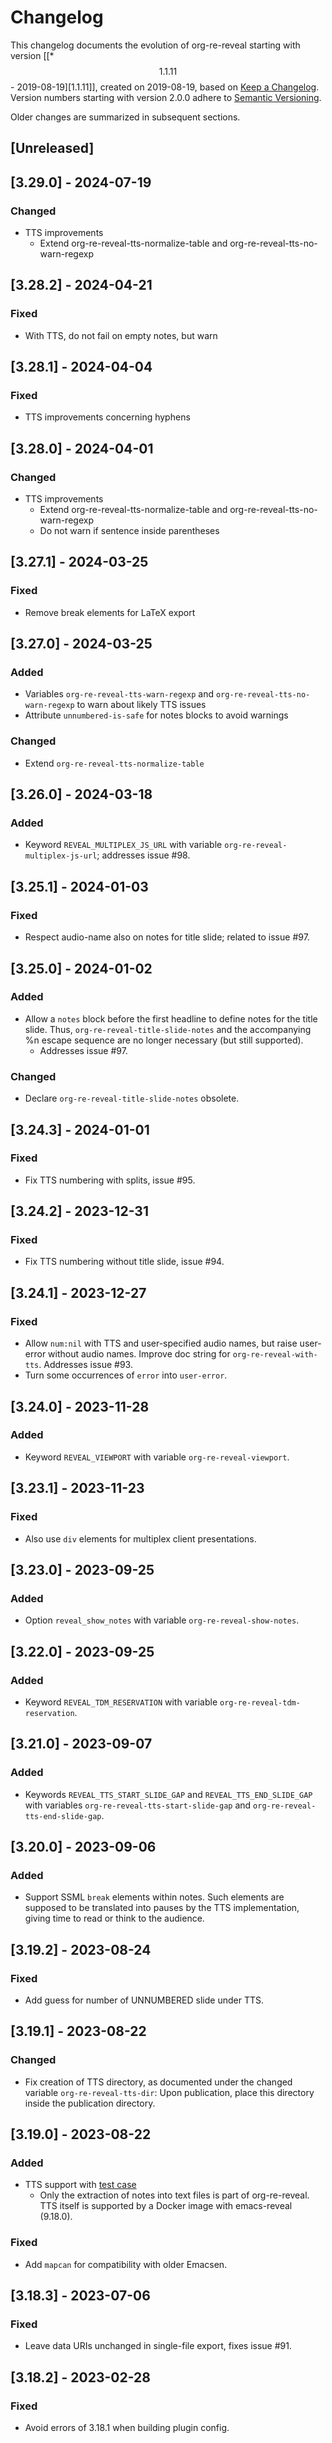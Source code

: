 # Local IspellDict: en
# SPDX-License-Identifier: GPL-3.0-or-later
# SPDX-FileCopyrightText: 2019-2024 Jens Lechtenbörger

* Changelog
This changelog documents the evolution of org-re-reveal starting with
version [[*\[1.1.11\] - 2019-08-19][1.1.11]], created on 2019-08-19,
based on [[https://keepachangelog.com/en/1.0.0/][Keep a Changelog]].
Version numbers starting with version 2.0.0 adhere to
[[https://semver.org/spec/v2.0.0.html][Semantic Versioning]].

Older changes are summarized in subsequent sections.

** [Unreleased]
** [3.29.0] - 2024-07-19
*** Changed
    - TTS improvements
      - Extend org-re-reveal-tts-normalize-table and
        org-re-reveal-tts-no-warn-regexp

** [3.28.2] - 2024-04-21
*** Fixed
    - With TTS, do not fail on empty notes, but warn

** [3.28.1] - 2024-04-04
*** Fixed
    - TTS improvements concerning hyphens

** [3.28.0] - 2024-04-01
*** Changed
    - TTS improvements
      - Extend org-re-reveal-tts-normalize-table and
        org-re-reveal-tts-no-warn-regexp
      - Do not warn if sentence inside parentheses

** [3.27.1] - 2024-03-25
*** Fixed
    - Remove break elements for LaTeX export

** [3.27.0] - 2024-03-25
*** Added
    - Variables ~org-re-reveal-tts-warn-regexp~ and
      ~org-re-reveal-tts-no-warn-regexp~ to warn about likely
      TTS issues
    - Attribute ~unnumbered-is-safe~ for notes blocks to avoid warnings
*** Changed
    - Extend ~org-re-reveal-tts-normalize-table~

** [3.26.0] - 2024-03-18
*** Added
    - Keyword ~REVEAL_MULTIPLEX_JS_URL~ with variable
      ~org-re-reveal-multiplex-js-url~; addresses issue #98.

** [3.25.1] - 2024-01-03
*** Fixed
    - Respect audio-name also on notes for title slide; related to
      issue #97.

** [3.25.0] - 2024-01-02
*** Added
    - Allow a ~notes~ block before the first headline to define notes
      for the title slide.  Thus, ~org-re-reveal-title-slide-notes~
      and the accompanying %n escape sequence are no longer necessary
      (but still supported).
      - Addresses issue #97.
*** Changed
    - Declare ~org-re-reveal-title-slide-notes~ obsolete.

** [3.24.3] - 2024-01-01
*** Fixed
    - Fix TTS numbering with splits, issue #95.

** [3.24.2] - 2023-12-31
*** Fixed
    - Fix TTS numbering without title slide, issue #94.

** [3.24.1] - 2023-12-27
*** Fixed
    - Allow ~num:nil~ with TTS and user-specified audio names, but
      raise user-error without audio names.  Improve doc string for
      ~org-re-reveal-with-tts~.  Addresses issue #93.
    - Turn some occurrences of ~error~ into ~user-error~.

** [3.24.0] - 2023-11-28
*** Added
    - Keyword ~REVEAL_VIEWPORT~ with variable ~org-re-reveal-viewport~.

** [3.23.1] - 2023-11-23
*** Fixed
    - Also use ~div~ elements for multiplex client presentations.

** [3.23.0] - 2023-09-25
*** Added
    - Option ~reveal_show_notes~ with variable ~org-re-reveal-show-notes~.

** [3.22.0] - 2023-09-25
*** Added
    - Keyword ~REVEAL_TDM_RESERVATION~ with variable
      ~org-re-reveal-tdm-reservation~.

** [3.21.0] - 2023-09-07
*** Added
    - Keywords ~REVEAL_TTS_START_SLIDE_GAP~ and
      ~REVEAL_TTS_END_SLIDE_GAP~ with variables
      ~org-re-reveal-tts-start-slide-gap~ and
      ~org-re-reveal-tts-end-slide-gap~.

** [3.20.0] - 2023-09-06
*** Added
    - Support SSML ~break~ elements within notes.  Such elements are
      supposed to be translated into pauses by the TTS implementation,
      giving time to read or think to the audience.

** [3.19.2] - 2023-08-24
*** Fixed
    - Add guess for number of UNNUMBERED slide under TTS.

** [3.19.1] - 2023-08-22
*** Changed
    - Fix creation of TTS directory, as documented under the changed
      variable ~org-re-reveal-tts-dir~: Upon publication, place this
      directory inside the publication directory.

** [3.19.0] - 2023-08-22
*** Added
    - TTS support with [[file:test-cases/test-notes-for-tts.org][test case]]
      - Only the extraction of notes into text files is part of
        org-re-reveal.  TTS itself is supported by a Docker image with
        emacs-reveal (9.18.0).
*** Fixed
    - Add ~mapcan~ for compatibility with older Emacsen.

** [3.18.3] - 2023-07-06
*** Fixed
    - Leave data URIs unchanged in single-file export, fixes issue #91.

** [3.18.2] - 2023-02-28
*** Fixed
    - Avoid errors of 3.18.1 when building plugin config.

** [3.18.1] - 2023-02-28
*** Fixed
    - Avoid ~insert-file-contents-literally~ to close issue #90.
    - No change in functionality
    - *Internal* function ~org-re-reveal--read-file~ (which uses
      ~insert-file-contents-literally~) is now obsolete.

** [3.18.0] - 2023-02-28
*** Added
    - Variable ~org-re-reveal-slide-grid-div~.  Addresses issue#69.

** [3.17.0] - 2022-12-28
*** Added
    - Generalize ~REVEAL_ADD_PLUGIN~ (and ~org-re-reveal-plugin-config~)
      from triples to lists, where final components are CSS resources

** [3.16.1] - 2022-10-07
*** Fixed
    - Also test whether ~math~ plugin added with ~REVEAL_ADD_PLUGIN~.
      Related to issue emacs-reveal#34.

** [3.16.0] - 2022-10-05
*** Changed
    - Do not generate MathJax ~script~ element if
      ~org-re-reveal-mathjax-url~ is the empty string.
*** Fixed
    - Do not generate MathJax ~script~ element if the ~math~ plugin
      is used.  Addresses issue emacs-reveal#34.

** [3.15.0] - 2022-08-08
*** Added
    - Refactor handling of slide attributes for TOC and title slide.
      Allow background (and other attributes) on TOC slide as well.
      Use new function ~org-re-reveal--slide-common-attrs~ and respect
      property inheritance for background attributes.
      Addresses issue #87.

** [3.14.1] - 2022-06-22
*** Fixed
    - MR !35 includes a workaround for the data URI issue of reveal.js:
      https://github.com/hakimel/reveal.js/issues/3213
      Addresses issue #82 (again).

** [3.14.0] - 2022-05-20
*** Added
    - Keyword ~REVEAL_TITLE_SLIDE_EXTRA_ATTR~
*** Fixed
    - Embed background images as data URIs with single-file export.
      Addresses issue #82.

** [3.13.0] - 2022-04-02
*** Added
    - Variable ~org-re-reveal-mobile-app~ with option
      ~reveal_mobile_app~

** [3.12.5] - 2022-03-15
*** Fixed
    - Do not place slide footer inside slide container, see re-opened
      issue #69

** [3.12.4] - 2021-10-25
*** Fixed
    - For single file export, test whether link is an inline image;
      fixes issue #78

** [3.12.3] - 2021-10-21
*** Fixed
    - Remove file URI prefixes for builtin plugins, addresses issue #74

** [3.12.2] - 2021-10-20
*** Fixed
    - Make version guessing more reliable, addresses issue #75

** [3.12.1] - 2021-10-08
*** Fixed
    - Embed built-in plugins with reveal.js 4.x, addresses issue #73

** [3.12.0] - 2021-10-05
*** Changed
    - Extend ~org-re-reveal-toc-slide-title~ and its handling to
      enable default translation by Org mode if user does not
      explicitly specify a value.

** [3.11.0] - 2021-10-04
*** Added
    - Keyword ~REVEAL_SLIDE_CONTAINER~ with variable
      ~org-re-reveal-slide-container~, addresses issue #69

** [3.10.0] - 2021-08-11
*** Added
    - Option ~reveal_embed_local_resources~  with variable
      ~org-re-reveal-embed-local-resources~, addresses issue #66

** [3.9.0] - 2021-05-07
*** Added
    - Keyword ~REVEAL_POSTSCRIPT~  with variable
      ~org-re-reveal-postscript~, addresses issue #65

** [3.8.1] - 2021-04-05
*** Fixed
    - Replace some nil options with t to allow new values, e.g, for
      ~org-re-reveal-extra-scripts~

** [3.8.0] - 2021-04-05
*** Added
    - Support ~totalTime~ option of reveal.js with
      ~org-re-reveal-totaltime~ and ~REVEAL_TOTALTIME~.
    - Point users to customization by aborting in case of remote
      reveal.js location in combination with version guessing.
*** Fixed
    - Allow numbers in ~org-re-reveal--if-format~.

** [3.7.0] - 2021-01-18
*** Added
    - Allow to specify full paths for custom themes with
      ~REVEAL_THEME~ and ~org-re-reveal-theme~, with test case.  See
      MR !32.

** [3.6.0] - 2021-01-11
*** Added
    - File specifications for plugins can now be remote URLs in
      ~org-re-reveal-plugin-config~ and in ~REVEAL_ADD_PLUGIN~

** [3.5.0] - 2020-12-31
*** Added
    - Define footers per slide with property ~REVEAL_SLIDE_FOOTER~
*** Fixed
    - Issue #41

** [3.4.3] - 2020-11-14
*** Fixed
    - Issue #55

** [3.4.2] - 2020-10-18
*** Fixed
    - Revert to version 3.4.0.  Defer only worked locally, not remotely.

** [3.4.1] - 2020-10-18
*** Fixed
    - Add ~defer~ attribute in ~org-re-reveal--klipsify-script~ to
      enable klipse only after page has been loaded

** [3.4.0] - 2020-10-14
*** Added
    - Keyword ~REVEAL_ADD_PLUGIN~ to activate external plugins

** [3.3.0] - 2020-10-01
*** Added
    - Variable ~org-re-reveal-title-slide-notes~ to support speaker
      notes on title slide
    - Variable ~org-re-reveal-notes-format-string~ to make previously
      hard-coded string customizable

** [3.2.2] - 2020-09-22
*** Fixed
    - Also set ~org-html-container-element~ to "div" upon publication
      in ~org-re-reveal-publish-to-reveal~
      (and not only upon export in ~org-re-reveal-export-to-html~)

** [3.2.1] - 2020-09-19
*** Fixed
    - Allow fragment indices and HTML attributes on quote blocks, see
      [[https://gitlab.com/oer/org-re-reveal/-/merge_requests/30][MR !30]]
    - Allow classes added via ~:attr_html~ and the classes for
      fragements defined with ~:attr_reveal~ to be merged correctly.
      Previously classes for elements added via ~:attr_html~ were added
      to a separate html class-attribute, which isn’t supported.
      See [[https://gitlab.com/oer/org-re-reveal/-/merge_requests/31][MR !31]]
    - Apply new handling of fragments also for source code blocks, closes
      [[https://gitlab.com/oer/org-re-reveal/-/issues/51][issue #51]]

** [3.2.0] - 2020-09-01
*** Added
    - Customizable variable ~org-re-reveal-multiplex-client-ext~

** [3.1.1] - 2020-08-23
*** Fixed
    - Point to Readme as documentation

** [3.1.0] - 2020-08-13
*** Added
    - Customizable variable ~org-re-reveal-export-notes-to-pdf~ with
      keyword ~REVEAL_EXPORT_NOTES_TO_PDF~ for export of speaker
      notes to PDF

** [3.0.5] - 2020-08-13
*** Fixed
    - Customization of org-re-reveal-title-slide and
      org-re-reveal-highlight-css works now

** [3.0.4] - 2020-07-24
*** Fixed
    - Allow empty strings in list keywords

** [3.0.3] - 2020-07-23
*** Fixed
    - Turn ~org-re-reveal-root~ from choice to string, remove outdated
      online CDN location

** [3.0.2] - 2020-07-05
*** Fixed
    - Rename internal function (duplicate definition)

** [3.0.1] - 2020-07-01
*** Fixed
    - Do not combine direction classes for link and its parent

** [3.0.0] - 2020-06-27
*** Added
    - Support for reveal.js 4.x
    - Customizable variable ~org-re-reveal-revealjs-version~ with
      keyword ~REVEAL_VERSION~ for compatibility with reveal.js 4.x
*** Changed
    - ~org-re-reveal-highlight-css~ allows to select among symbols
*** Removed
    - ~org-re-reveal-extra-js~
    - ~org-re-reveal-script-files~
      (use ~org-re-reveal-revealjs-version~ instead)

** [2.12.2] - 2020-05-12
*** Fixed
    - Generate head preamble before MathJax script tags, allowing
      configuration of MathJax in preamble.  Addresses issue #42.

** [2.12.1] - 2020-02-06
*** Fixed
    - Better error messages to notify users of mis-configurations
      - Attempted single file export with remote reveal.js location
      - Use of head.min.js when it is not available

** [2.12.0] - 2019-10-20
*** Added
    - Optional parameter backend in ~org-re-reveal-publish-to-reveal~
      and ~org-re-reveal-publish-to-reveal-client~.
    - Variable ~org-re-reveal-client-multiplex-filter~ allows to
      suppress publication of multiplex client files based on filename.

** [2.11.2] - 2019-10-15
*** Fixed
    - In ~org-re-reveal--add-class~ add class only to first headline.

** [2.11.1] - 2019-10-12
*** Fixed
    - Add missing expect files for CI pipeline.

** [2.11.0] - 2019-10-12
*** Added
    - Keyword REVEAL_TOC to insert table of contents at position of
      choice.
*** Changed
    - Keyword TOC recommends to switch to new keyword.

** [2.10.0] - 2019-10-11
*** Changed
    - Variable ~org-re-reveal-extra-scripts~ can now also contain
      entire script elements.

** [2.9.0] - 2019-10-10
*** Added
    - Variable ~org-re-reveal-extra-scripts~ with keyword
      ~REVEAL_EXTRA_SCRIPTS~, keyword ~REVEAL_SCRIPT_FILES~
*** Changed
    - Make ~org-re-reveal-extra-js~ obsolete (in favor of
      ~org-re-reveal-extra-scripts~).

** [2.8.1] - 2019-10-10
*** Fixed
    - Change default for ~org-re-reveal-theme~ to ~black~
      - Previous default, ~moon~, loads remote fonts
        - Not privacy friendly
        - Not available offline

** [2.8.0] - 2019-10-05
*** Added
    - Keyword ~REVEAL_HIGHLIGHT_URL~ and variable ~org-re-reveal-highlight-url~
      (workaround for issue #27)
*** Fixed
    - Copy and paste error related to audio on fragmented lists in
      ~org-re-reveal-append-frag~

** [2.7.0] - 2019-09-29
*** Added
    - Keyword ~REVEAL_KLIPSE_SETUP~ for variable ~org-re-reveal-klipse-setup~

** [2.6.1] - 2019-09-28
*** Fixed
    - Fixed configuration if keywords are not present

** [2.6.0] - 2019-09-28
*** Added
    - Keywords ~REVEAL_KLIPSE_JS_URL~ and ~REVEAL_KLIPSE_CSS_URL~ for
      variables ~org-re-reveal-klipse-js~ and
      ~org-re-reveal-klipse-css~

** [2.5.1] - 2019-09-14
*** Fixed
    - Treat empty configuration strings as absent
      - E.g., do not produce invalid HTML if REVEAL_EXTRA_OPTIONS is
        the empty string (which it should not be in the first place)

** [2.5.0] - 2019-09-12
*** Added
    - New keywords and escape sequences to show QR code and URL on
      title slide; documented at
      [[file:org-re-reveal.el::(defcustom%20org-re-reveal-title-slide]]

** [2.4.1] - 2019-09-12
*** Fixed
    - Do not generate empty CSS file names
    - Do not include CSS files multiple times

** [2.4.0] - 2019-09-07
*** Added
    - Optional argument ~backend~ in
      [[file:org-re-reveal.el::(defun%20org-re-reveal-export-to-html][org-re-reveal-export-to-html]]
      for exports with derived backends

** [2.3.0] - 2019-09-04
*** Added
    - Variable [[file:org-re-reveal.el::(defcustom%20org-re-reveal-subtree-with-title-slide][org-re-reveal-subtree-with-title-slide]]
      with option ~reveal_subtree_with_title_slide~ to include title
      slides upon subtree exports

** [2.2.0] - 2019-09-04
*** Added
    - A subheading for a slide can be created with the new property
      ~NOSLIDE~ on the subheading, see file:test-cases/test-noslide.org

** [2.1.0] - 2019-08-23
*** Added
    - Job ~pages~ in file:.gitlab-ci.yml
      to publish Readme and test cases as reveal.js presentations
      at https://oer.gitlab.io/org-re-reveal/
      - File file:test-cases/publish.el
      - File file:index.org
    - Function [[file:org-re-reveal.el::(defun%20org-re-reveal-publish-to-reveal-client][org-re-reveal-publish-to-reveal-client]]
    - Test file:test-cases/test-multiplex.org
*** Changed
    - Set [[file:org-re-reveal.el::(defcustom%20org-re-reveal-multiplex-url][org-re-reveal-multiplex-url]]
      and [[file:org-re-reveal.el::(defcustom%20org-re-reveal-multiplex-socketio-url][org-re-reveal-multiplex-socketio-url]]
      to working default values
    - Switch to Docker image ~emacs-reveal~ in file:./.gitlab-ci.yml
*** Fixed
    - Replace ~caddr~ (and ~cadr~) with ~nth~; ~caddr~ is provided by
      ~cl~, which was only implicitly required by ~htmlize~

** [2.0.1] - 2019-08-21
*** Fixed
    - Adjust
      [[file:org-re-reveal.el::(defcustom%20org-re-reveal-klipse-extra-css%20"<style>][org-re-reveal-klipse-extra-css]]
      for compatibility with oer-reveal CSS settings

** [2.0.0] - 2019-08-21
   - In view of Semantic Versioning, version 1.1.11 should have been
     called 2.0.0.  The only difference between the two versions is
     the changed version string “2.0.0” in the
     [[file:org-re-reveal.el::;;%20Version:][header section of org-re-reveal.el]].
** [1.1.11] - 2019-08-19
   - Rewrite klipse support for SQL support, addressing [[https://gitlab.com/oer/org-re-reveal/issues/23][issue #23]]
     - Instead of iframes, ordinary HTML elements are used now
       - Now, state can be shared between slides, e.g., for SQL
       - Now, scaling must be disabled for reveal.js with klipse
         functionality
*** Added
    - Examples in file:Readme.org and file:test-cases/test-klipsify.org
      for new klipse support
    - New option [[file:org-re-reveal.el::(:reveal-klipsify-src][reveal_klipsify_src]]
    - New keywords with variables
      - [[file:org-re-reveal.el::(:reveal-codemirror-config%20][REVEAL_CODEMIRROR_CONFIG]]
        with [[file:org-re-reveal.el::(defcustom%20org-re-reveal-klipse-codemirror%20nil][org-re-reveal-klipse-codemirror]]
      - [[file:org-re-reveal.el::(:reveal-klipse-extra-config%20][REVEAL_KLIPSE_EXTRA_CONFIG]]
        with [[file:org-re-reveal.el::(defcustom%20org-re-reveal-klipse-extra-config%20nil][org-re-reveal-klipse-extra-config]]
    - New variables
      - [[file:org-re-reveal.el::(defcustom%20org-re-reveal-no-htmlize-src%20nil][org-re-reveal-no-htmlize-src]]
        for new third option for syntax highlighting with activation
        per source code block
      - [[file:org-re-reveal.el::(defcustom%20org-re-reveal-klipse-extra-css%20][org-re-reveal-klipse-extra-css]]
        for compatibility between reveal.js and klipse
*** Changed
    - Variable [[file:org-re-reveal.el::(defcustom%20org-re-reveal-plugins][org-re-reveal-plugins]]
      with new default value, the customization interface marks
      removed plugins as such
    - Variable [[file:org-re-reveal.el::(defcustom%20org-re-reveal-klipse-js][org-re-reveal-klipse-js]]
      points to non-minified version in view of
      https://github.com/viebel/klipse/issues/334
    - Variable [[file:org-re-reveal.el::(defcustom%20org-re-reveal-klipse-setup][org-re-reveal-klipse-setup]]
      is now a list of triples
*** Removed
    - Variables ~org-re-reveal-klipse-height~ and
      ~org-re-reveal-klipse-width~ removed; width and height of code
      blocks are no longer configurable per code block


* Documentation of user-facing changes of versions 1.0.0 (2019-02-13) until 2.0.0 (2019-08-21)
- Version 1.0.0
  - Improved documentation
  - New export key binding (~C-c C-e v v~), customizable via
    ~org-re-reveal-keys~
- Version 1.0.1
  - Fix and document changes for speaker notes template with
    Org version 9.2 and later
    - That version needs ~org-tempo~, templates are lower-case
- Version 1.0.2
  - Allow to enable Klipse per source code block with configurable
    width and height
- Version 1.0.3
  - New customizable variable ~org-re-reveal-body-attrs~
- Version 1.0.4
  - Update of MathJax URL
- Version 1.1.0
  - Improved customization interfaces for slide transitions, CSS
    themes, and reveal.js URL
  - Bugs related to multiplexing, highlight.js, and slide splitting
    fixed
- Version 1.1.1
  - New customizable option ~org-re-reveal-generate-custom-ids~ for
    (more) stable slide URLs
- Version 1.1.2
  - New choice ~draft~ for ~org-re-reveal-generate-custom-ids~,
    which can now also be set as option ~reveal_generate_ids~
- Version 1.1.3
  - ~org-re-reveal-generate-custom-ids~ reverted to Boolean;
    option ~draft~ not necessary any longer
  - Slide splitting fixed; background options remain in
    effect for parts
- Version 1.1.4
  - Move list of user-facing changes from Readme.org to new file CHANGELOG
  - Let-bind variable ~org-html-container-element~ to its expected
    default value "div" upon export (enables different default value
    elsewhere, see issue #13)
  - Also allow string values (percentages) for ~org-re-reveal-width~
    and ~org-re-reveal-height~, suggested in issue #13
- Version 1.1.5
  - Support for option hashOneBasedIndex of reveal.js, MR !22
  - Do not create title slide for empty string, fix documentation for
    avoidance of title slide in Readme.org, addresses issue #17
- Version 1.1.6
  - Fix issue #22
- Version 1.1.7
  - New customizable variable ~org-re-reveal-extra-attr~, MR !24
    - Add extra attributes for all slides
- Version 1.1.8
  - New customizable variable ~org-re-reveal-extra-options~
    - Address issue #16
- Version 1.1.9
  - New customizable variable ~org-re-reveal-klipse-setup~
    - Address issue #23
- Version 1.1.10
  - Remove SQL from ~org-re-reveal-klipse-setup~

* Initial differences of fork org-reveal from upstream (until Feb 2019)
In roughly chronological order
- (Next to code changes for lexical binding and to avoid warnings by
  checkdoc, package lint, byte compiler)
- Variables org-re-reveal-title-slide and
  org-re-reveal-external-plugins can be filenames (to maintain
  non-trivial code separately)
- Allow to add data-state to title and TOC slide, class to TOC slide
- Allow audio to be played with fragments (with audio-slideshow plugin)
- Allow custom title and location for TOC (new options
  reveal-toc-slide-state, reveal-toc-slide-class, reveal-toc-slide-title)
- Enable links to slides of other presentations (with new option
  reveal-inter-presentation-links)
- More reveal.js options: mouseWheel, defaultTiming, fragmentInURL,
  pdfSeparateFragments
- Allow frag-index on source blocks
- Improve timing of presentations (org-re-reveal-defaulttiming,
  reveal-title-slide-timing)
- New function org-re-reveal-format-spec
- New options reveal-toc-footer, reveal-title-slide-state
- New customizable variable org-re-reveal-slide-footer-html
- Add customizable variable org-re-reveal-script-files (avoid loading
  of head.min.js in versions of reveal.js where it does not exist)
- Allow to add class attribute to headline
- Add class attributes (backwardlink, forwardlink) to internal links
- Improve klipse support (add variable org-re-reveal-klipse-languages,
  fix PHP support)

# Remember
# - Change types: Added, Changed, Deprecated, Removed, Fixed, Security
# - Versions: Major.Minor.Patch
#   - Major for incompatible changes
#   - Minor for backwards compatible changes
#   - Patch for backwards compatible bug fixes
# - Might use Ma.Mi.P-alpha < Ma.Mi.P-alpha.1 < Ma.Mi.P-beta
